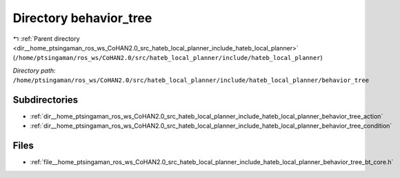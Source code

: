 .. _dir__home_ptsingaman_ros_ws_CoHAN2.0_src_hateb_local_planner_include_hateb_local_planner_behavior_tree:


Directory behavior_tree
=======================


|exhale_lsh| :ref:`Parent directory <dir__home_ptsingaman_ros_ws_CoHAN2.0_src_hateb_local_planner_include_hateb_local_planner>` (``/home/ptsingaman/ros_ws/CoHAN2.0/src/hateb_local_planner/include/hateb_local_planner``)

.. |exhale_lsh| unicode:: U+021B0 .. UPWARDS ARROW WITH TIP LEFTWARDS


*Directory path:* ``/home/ptsingaman/ros_ws/CoHAN2.0/src/hateb_local_planner/include/hateb_local_planner/behavior_tree``

Subdirectories
--------------

- :ref:`dir__home_ptsingaman_ros_ws_CoHAN2.0_src_hateb_local_planner_include_hateb_local_planner_behavior_tree_action`
- :ref:`dir__home_ptsingaman_ros_ws_CoHAN2.0_src_hateb_local_planner_include_hateb_local_planner_behavior_tree_condition`


Files
-----

- :ref:`file__home_ptsingaman_ros_ws_CoHAN2.0_src_hateb_local_planner_include_hateb_local_planner_behavior_tree_bt_core.h`


